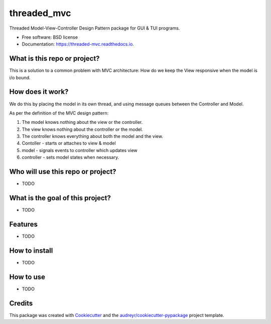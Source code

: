 ============
threaded_mvc
============


.. image:: https://img.shields.io/pypi/v/threaded_mvc.svg
        :target: https://pypi.python.org/pypi/threaded_mvc

.. image:: https://img.shields.io/travis/Galen-dp/threaded_mvc.svg
        :target: https://travis-ci.com/Galen-dp/threaded_mvc

.. image:: https://readthedocs.org/projects/threaded-mvc/badge/?version=latest
        :target: https://threaded-mvc.readthedocs.io/en/latest/?version=latest
        :alt: Documentation Status




Threaded Model-View-Controller Design Pattern package for GUI & TUI programs.


* Free software: BSD license
* Documentation: https://threaded-mvc.readthedocs.io.

What is this repo or project?
-----------------------------
This is a solution to a common problem with MVC architecture: How do we
keep the View responsive when the model is i/o bound.


How does it work?
-----------------
We do this by placing the model in its own thread, and using message
queues between the Controller and Model.

As per the definition of the MVC design pattern:

1) The model knows nothing about the view or the controller.
2) The view knows nothing about the controller or the model.
3) The controller knows everything about both the model and the view.
4) Contoller  - starts or attaches to view & model
5) model      - signals events to controller which updates view
6) controller - sets model states when necessary.


Who will use this repo or project?
----------------------------------
* TODO


What is the goal of this project?
---------------------------------
* TODO


Features
--------
* TODO


How to install
--------------
* TODO


How to use
----------
* TODO


Credits
-------
This package was created with Cookiecutter_ and the `audreyr/cookiecutter-pypackage`_ project template.

.. _Cookiecutter: https://github.com/audreyr/cookiecutter
.. _`audreyr/cookiecutter-pypackage`: https://github.com/audreyr/cookiecutter-pypackage
